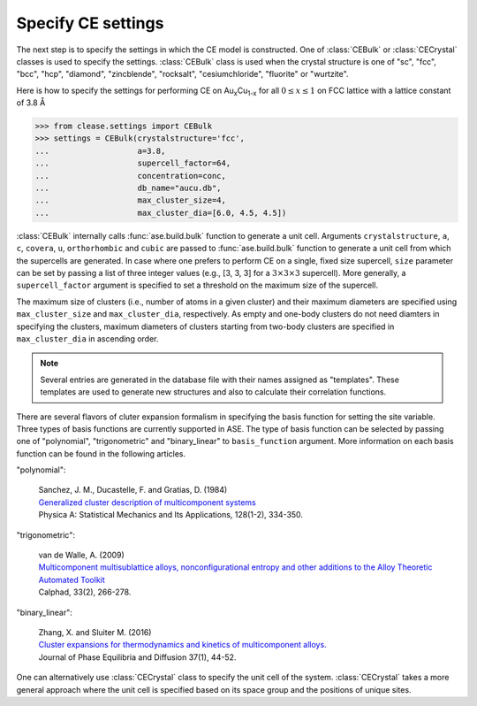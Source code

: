 .. testsetup::

  from clease.settings import Concentration
  conc = Concentration(basis_elements=[['Au', 'Cu']])

.. _aucu_setting:
.. module:: clease.settings
  :noindex:

Specify CE settings
===================

The next step is to specify the settings in which the CE model is constructed.
One of :class:`CEBulk` or :class:`CECrystal` classes is used to specify the
settings. :class:`CEBulk` class is used when the crystal structure is one of
"sc", "fcc", "bcc", "hcp", "diamond", "zincblende", "rocksalt",
"cesiumchloride", "fluorite" or "wurtzite".

Here is how to specify the settings for performing CE on
Au\ :sub:`x`\ Cu\ :sub:`1-x` for all :math:`0 \leq x \leq 1` on FCC lattice
with a lattice constant of 3.8 Å

>>> from clease.settings import CEBulk
>>> settings = CEBulk(crystalstructure='fcc',
...                   a=3.8,
...                   supercell_factor=64,
...                   concentration=conc,
...                   db_name="aucu.db",
...                   max_cluster_size=4,
...                   max_cluster_dia=[6.0, 4.5, 4.5])

.. testcleanup::

  import os
  os.remove("aucu.db")

:class:`CEBulk` internally calls :func:`ase.build.bulk` function to generate a
unit cell. Arguments ``crystalstructure``, ``a``, ``c``, ``covera``, ``u``,
``orthorhombic`` and ``cubic`` are passed to :func:`ase.build.bulk` function to
generate a unit cell from which the supercells are generated. In case where one
prefers to perform CE on a single, fixed size supercell, ``size`` parameter can
be set by passing a list of three integer values (e.g., [3, 3, 3] for a
:math:`3 \times 3 \times 3` supercell). More generally, a ``supercell_factor``
argument is specified to set a threshold on the maximum size of the supercell.

The maximum size of clusters (i.e., number of atoms in a given cluster) and
their maximum diameters are specified using ``max_cluster_size`` and
``max_cluster_dia``, respectively. As empty and one-body clusters do not need
diamters in specifying the clusters, maximum diameters of clusters starting
from two-body clusters are specified in ``max_cluster_dia`` in ascending order.

.. note::
   Several entries are generated in the database file with their names assigned
   as "templates". These templates are used to generate new structures and also
   to calculate their correlation functions.

There are several flavors of cluter expansion formalism in specifying the basis
function for setting the site variable. Three types of basis functions are
currently supported in ASE. The type of basis function can be selected by
passing one of "polynomial", "trigonometric" and "binary_linear" to
``basis_function`` argument. More information on each basis function can be
found in the following articles.

"polynomial":

   | Sanchez, J. M., Ducastelle, F. and Gratias, D. (1984)
   | `Generalized cluster description of multicomponent systems`__
   | Physica A: Statistical Mechanics and Its Applications, 128(1-2), 334-350.

   __ https://doi.org/10.1016/0378-4371(84)90096-7

"trigonometric":

    | van de Walle, A. (2009)
    | `Multicomponent multisublattice alloys, nonconfigurational entropy and other additions to the Alloy Theoretic Automated Toolkit`__
    | Calphad, 33(2), 266-278.

    __ https://doi.org/10.1016/j.calphad.2008.12.005

"binary_linear":

    | Zhang, X. and Sluiter M. (2016)
    | `Cluster expansions for thermodynamics and kinetics of multicomponent alloys.`__
    | Journal of Phase Equilibria and Diffusion 37(1), 44-52.

    __ https://doi.org/10.1007/s11669-015-0427-x


One can alternatively use :class:`CECrystal` class to specify the unit cell of
the system. :class:`CECrystal` takes a more general approach where the unit
cell is specified based on its space group and the positions of unique sites.
